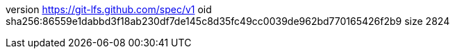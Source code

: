 version https://git-lfs.github.com/spec/v1
oid sha256:86559e1dabbd3f18ab230df7de145c8d35fc49cc0039de962bd770165426f2b9
size 2824

